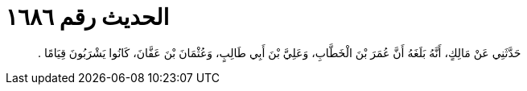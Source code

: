
= الحديث رقم ١٦٨٦

[quote.hadith]
حَدَّثَنِي عَنْ مَالِكٍ، أَنَّهُ بَلَغَهُ أَنَّ عُمَرَ بْنَ الْخَطَّابِ، وَعَلِيَّ بْنَ أَبِي طَالِبٍ، وَعُثْمَانَ بْنَ عَفَّانَ، كَانُوا يَشْرَبُونَ قِيَامًا ‏.‏